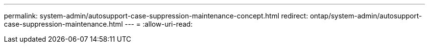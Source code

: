 ---
permalink: system-admin/autosupport-case-suppression-maintenance-concept.html 
redirect: ontap/system-admin/autosupport-case-suppression-maintenance.html 
---
= 
:allow-uri-read: 


